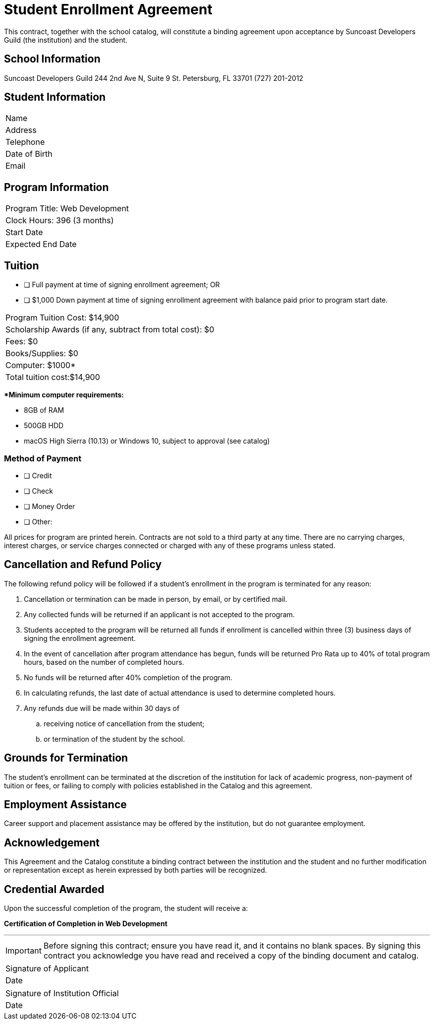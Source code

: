 = Student Enrollment Agreement

This contract, together with the school catalog, will constitute a binding agreement upon acceptance by Suncoast Developers Guild (the institution) and the student.

== School Information
Suncoast Developers Guild
244 2nd Ave N, Suite 9
St. Petersburg, FL 33701
(727) 201-2012

== Student Information

|===
|Name
|Address
|Telephone
|Date of Birth
|Email
|===

== Program Information

|===
|Program Title: Web Development
|Clock Hours: 396 (3 months)
|Start Date
|Expected End Date
|===

== Tuition

- [ ] Full payment at time of signing enrollment agreement; OR
- [ ] $1,000 Down payment at time of signing enrollment agreement with balance paid prior to program start date.

|===
|Program Tuition Cost: $14,900
|Scholarship Awards (if any, subtract from total cost): $0
|Fees: $0
|Books/Supplies: $0
|Computer: $1000*
|Total tuition cost:$14,900
|===

**Minimum computer requirements:*

- 8GB of RAM
- 500GB HDD
- macOS High Sierra (10.13) or Windows 10, subject to approval (see catalog)

=== Method of Payment
   
- [ ] Credit
- [ ] Check
- [ ] Money Order
- [ ] Other:

All prices for program are printed herein. Contracts are not sold to a third party at any time. There are no carryingcharges, interest charges, or service charges connected or charged with any of these programs unless stated.

== Cancellation and Refund Policy

The following refund policy will be followed if a student's enrollment in the program is terminated for any reason:

. Cancellation or termination can be made in person, by email, or by certified mail.
. Any collected funds will be returned if an applicant is not accepted to the program.
. Students accepted to the program will be returned all funds if enrollment is cancelled within three (3) business days of signing the enrollment agreement.
. In the event of cancellation after program attendance has begun, funds will be returned Pro Rata up to 40% of total program hours, based on the number of completed hours.
. No funds will be returned after 40% completion of the program.
. In calculating refunds, the last date of actual attendance is used to determine completed hours.
. Any refunds due will be made within 30 days of
.. receiving notice of cancellation from the student;
.. or termination of the student by the school.

== Grounds for Termination

The student’s enrollment can be terminated at the discretion of the institution for lack of academic progress, non-payment of tuition or fees, or failing to comply with policies established in the Catalog and this agreement.

== Employment Assistance

Career support and placement assistance may be offered by the institution, but do not guarantee employment.

== Acknowledgement

This Agreement and the Catalog constitute a binding contract between the institution and the student and no further modification or representation except as herein expressed by both parties will be recognized.

== Credential Awarded

Upon the successful completion of the program, the student will receive a:

**Certification of Completion in Web Development**

---

IMPORTANT: Before signing this contract; ensure you have read it, and it contains no blank spaces. By signing this contract you acknowledge you have read and received a copy of the binding document and catalog.


|===
|Signature of Applicant +
|Date
|===

|===
|Signature of Institution Official +
|Date
|===


